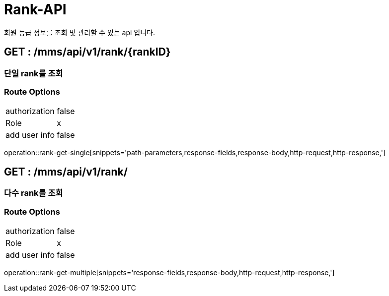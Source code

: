 [[Rank-API]]
= Rank-API
회원 등급 정보를 조회 및 관리할 수 있는 api 입니다.

[[Major-Get-Single]]
== GET : /mms/api/v1/rank/{rankID}
=== 단일 rank를 조회
=== Route Options
[cols="1,1"]
|===
|authorization
|false

|Role
|x

|add user info
|false
|===
operation::rank-get-single[snippets='path-parameters,response-fields,response-body,http-request,http-response,']

[[Rank-Get-Multiple]]
== GET : /mms/api/v1/rank/
=== 다수 rank를 조회
=== Route Options
[cols="1,1"]
|===
|authorization
|false

|Role
|x

|add user info
|false
|===
operation::rank-get-multiple[snippets='response-fields,response-body,http-request,http-response,']
